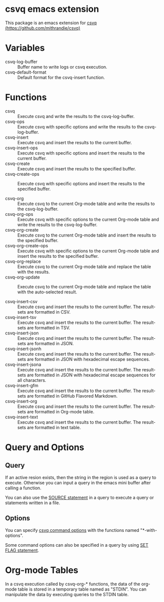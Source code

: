 * csvq emacs extension

  This package is an emacs extension for [[https://github.com/mithrandie/csvq][csvq (https://github.com/mithrandie/csvq)]]

* Variables

- csvq-log-buffer :: Buffer name to write logs or csvq execution.
- csvq-default-format :: Default format for the csvq-insert function.

* Functions

- csvq :: Execute csvq and write the results to the csvq-log-buffer.
- csvq-ops :: Execute csvq with specific options and write the results to the csvq-log-buffer.
- csvq-insert :: Execute csvq and insert the results to the current buffer.
- csvq-insert-ops :: Execute csvq with specific options and insert the results to the current buffer.
- csvq-create :: Execute csvq and insert the results to the specified buffer.
- csvq-create-ops :: Execute csvq with specific options and insert the results to the specified buffer.

- csvq-org :: Execute csvq to the current Org-mode table and write the results to the csvq-log-buffer.
- csvq-org-ops :: Execute csvq with specific options to the current Org-mode table and write the results to the csvq-log-buffer.
- csvq-org-create :: Execute csvq to the current Org-mode table and insert the results to the specified buffer.
- csvq-org-create-ops :: Execute csvq with specific options to the current Org-mode table and insert the results to the specified buffer.
- csvq-org-replace :: Execute csvq to the current Org-mode table and replace the table with the results.
- csvq-org-update :: Execute csvq to the current Org-mode table and replace the table with the auto-selected result.

- csvq-insert-csv :: Execute csvq and insert the results to the current buffer. The result-sets are formatted in CSV.
- csvq-insert-tsv :: Execute csvq and insert the results to the current buffer. The result-sets are formatted in TSV.
- csvq-insert-json :: Execute csvq and insert the results to the current buffer. The result-sets are formatted in JSON.
- csvq-insert-jsonh :: Execute csvq and insert the results to the current buffer. The result-sets are formatted in JSON with hexadecimal escape sequences.
- csvq-insert-jsona :: Execute csvq and insert the results to the current buffer. The result-sets are formatted in JSON with hexadecimal escape sequences for all characters.
- csvq-insert-gfm :: Execute csvq and insert the results to the current buffer. The result-sets are formatted in GitHub Flavored Markdown.
- csvq-insert-org :: Execute csvq and insert the results to the current buffer. The result-sets are formatted in Org-mode table.
- csvq-insert-text :: Execute csvq and insert the results to the current buffer. The result-sets are formatted in text table.

* Query and Options

** Query

If an active resion exists, then the string in the region is used as a query to execute.
Otherwise you can input a query in the emacs mini buffer after calling a function.

You can also use the [[https://mithrandie.github.io/csvq/reference/built-in.html#source][SOURCE statement]] in a query to execute a query or statements written in a file.

** Options

You can specify [[https://mithrandie.github.io/csvq/reference/command.html#options][csvq command options]] with the functions named "*-with-options".

Some command options can also be specified in a query by using [[https://mithrandie.github.io/csvq/reference/flag.html][SET FLAG statement]].

* Org-mode Tables

In a csvq execution called by csvq-org-* functions, the data of the org-mode table is stored in a temporary table named as "STDIN".
You can manipulate the data by executing queries to the STDIN table.
